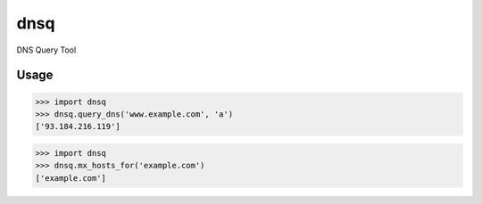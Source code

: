 dnsq
====

DNS Query Tool

Usage
-----

.. code-block:: py

   >>> import dnsq
   >>> dnsq.query_dns('www.example.com', 'a')
   ['93.184.216.119']

.. code-block:: py

   >>> import dnsq
   >>> dnsq.mx_hosts_for('example.com')
   ['example.com']



